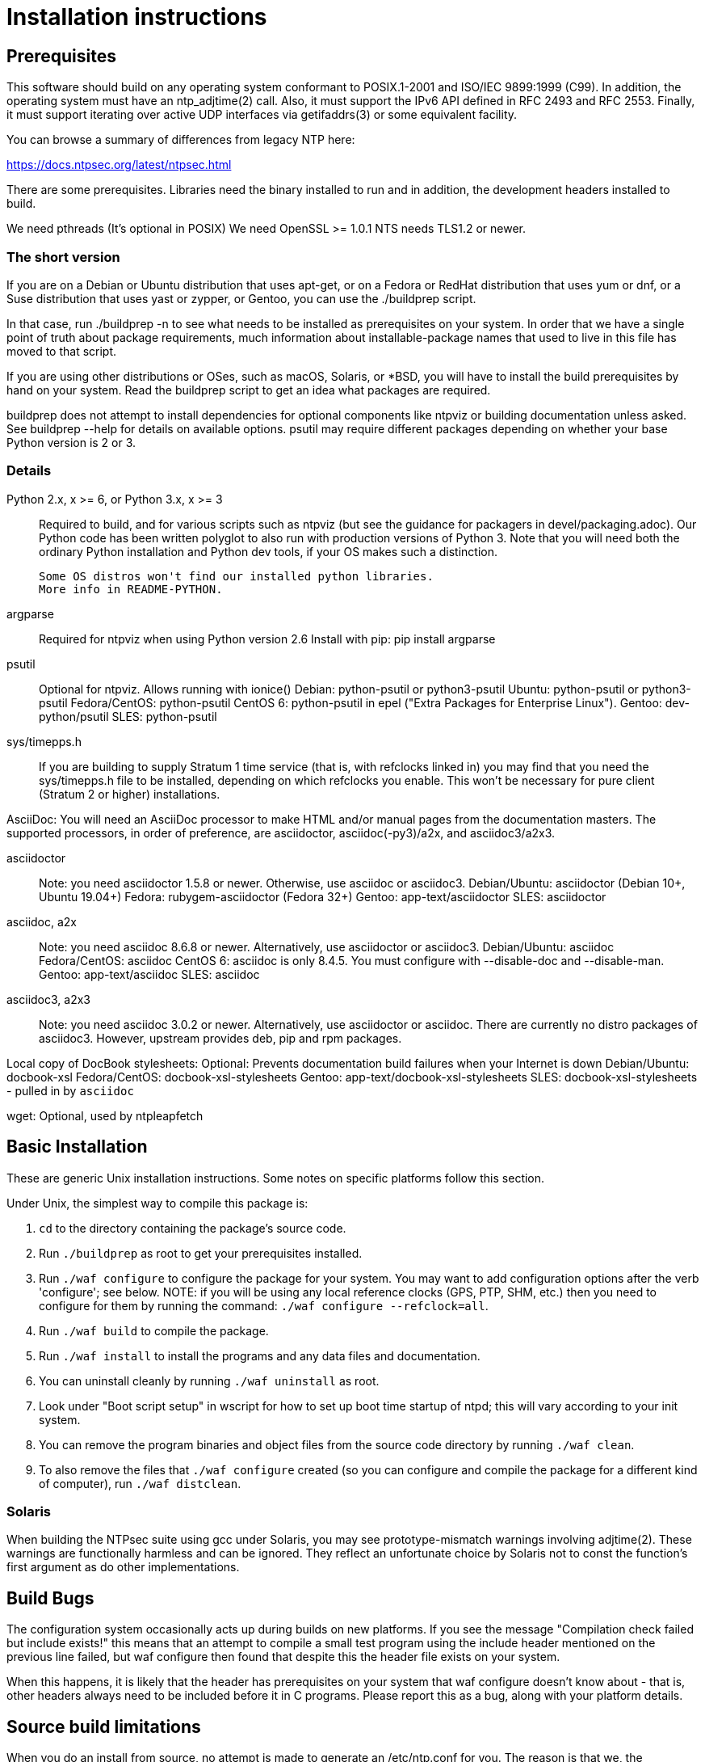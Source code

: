 = Installation instructions =

== Prerequisites ==

This software should build on any operating system conformant to
POSIX.1-2001 and ISO/IEC 9899:1999 (C99).  In addition, the operating
system must have an ntp_adjtime(2) call. Also, it must support the
IPv6 API defined in RFC 2493 and RFC 2553. Finally, it must support
iterating over active UDP interfaces via getifaddrs(3) or some
equivalent facility.

You can browse a summary of differences from legacy NTP here:

https://docs.ntpsec.org/latest/ntpsec.html

There are some prerequisites.  Libraries need the binary installed
to run and in addition, the development headers installed to build.

We need pthreads (It's optional in POSIX)
We need OpenSSL >= 1.0.1
NTS needs TLS1.2 or newer.

=== The short version ===

If you are on a Debian or Ubuntu distribution that uses apt-get, or on
a Fedora or RedHat distribution that uses yum or dnf, or a Suse
distribution that uses yast or zypper, or Gentoo, you can use the
./buildprep script.

In that case, run ./buildprep -n to see what needs to be installed as
prerequisites on your system.  In order that we have a single point of
truth about package requirements, much information about
installable-package names that used to live in this file has moved to
that script.

If you are using other distributions or OSes, such as macOS, Solaris,
or *BSD, you will have to install the build prerequisites by hand on
your system.  Read the buildprep script to get an idea what packages
are required.

buildprep does not attempt to install dependencies for optional
components like ntpviz or building documentation unless asked. See
buildprep --help for details on available options.  psutil may require
different packages depending on whether your base Python version is
2 or 3.

=== Details ===

Python 2.x, x >= 6, or Python 3.x, x >= 3::
   Required to build, and for various scripts such as ntpviz (but see
   the guidance for packagers in devel/packaging.adoc).  Our Python code
   has been written polyglot to also run with production versions of
   Python 3.  Note that you will need both the ordinary Python
   installation and Python dev tools, if your OS makes such a
   distinction.

   Some OS distros won't find our installed python libraries.
   More info in README-PYTHON.

argparse::
   Required for ntpviz when using Python version 2.6
   Install with pip: pip install argparse

psutil::
   Optional for ntpviz.  Allows running with ionice()
   Debian: python-psutil or python3-psutil
   Ubuntu: python-psutil or python3-psutil
   Fedora/CentOS: python-psutil
   CentOS 6: python-psutil in epel ("Extra Packages for Enterprise Linux").
   Gentoo: dev-python/psutil
   SLES: python-psutil

sys/timepps.h::
   If you are building to supply Stratum 1 time service (that is, with
   refclocks linked in) you may find that you need the sys/timepps.h
   file to be installed, depending on which refclocks you enable.
   This won't be necessary for pure client (Stratum 2 or higher)
   installations.

AsciiDoc:
   You will need an AsciiDoc processor to make HTML and/or manual pages from
   the documentation masters.  The supported processors, in order of
   preference, are asciidoctor, asciidoc(-py3)/a2x, and asciidoc3/a2x3.

asciidoctor::
   Note: you need asciidoctor 1.5.8 or newer.  Otherwise, use asciidoc or
   asciidoc3.
   Debian/Ubuntu: asciidoctor (Debian 10+, Ubuntu 19.04+)
   Fedora: rubygem-asciidoctor (Fedora 32+)
   Gentoo: app-text/asciidoctor
   SLES: asciidoctor

asciidoc, a2x::
   Note: you need asciidoc 8.6.8 or newer.  Alternatively, use asciidoctor
   or asciidoc3.
   Debian/Ubuntu: asciidoc
   Fedora/CentOS: asciidoc
   CentOS 6: asciidoc is only 8.4.5.  You must configure with --disable-doc
             and --disable-man.
   Gentoo: app-text/asciidoc
   SLES: asciidoc

asciidoc3, a2x3::
   Note: you need asciidoc 3.0.2 or newer.  Alternatively, use asciidoctor
   or asciidoc.  There are currently no distro packages of asciidoc3.
   However, upstream provides deb, pip and rpm packages.

Local copy of DocBook stylesheets:
   Optional: Prevents documentation build failures when your Internet is down
   Debian/Ubuntu: docbook-xsl
   Fedora/CentOS: docbook-xsl-stylesheets
   Gentoo: app-text/docbook-xsl-stylesheets
   SLES: docbook-xsl-stylesheets - pulled in by `asciidoc`

wget:
   Optional, used by ntpleapfetch

== Basic Installation ==

These are generic Unix installation instructions.  Some notes on
specific platforms follow this section.

Under Unix, the simplest way to compile this package is:

  1. `cd` to the directory containing the package's source code.

  2. Run `./buildprep` as root to get your prerequisites installed.

  3. Run `./waf configure` to configure the package for your system.
  You may want to add configuration options after the verb 'configure';
  see below. NOTE: if you will be using any local reference clocks (GPS,
  PTP, SHM, etc.) then you need to configure for them by running the
  command: `./waf configure --refclock=all`.

  4. Run `./waf build` to compile the package.

  5. Run `./waf install` to install the programs and any data files and
     documentation.

  6. You can uninstall cleanly by running `./waf uninstall` as root.

  7. Look under "Boot script setup" in wscript for how to set up
     boot time startup of ntpd; this will vary according to your
     init system.

  8. You can remove the program binaries and object files from the
     source code directory by running `./waf clean`.

  9. To also remove the files that `./waf configure` created (so you can
     configure and compile the package for a different kind of
     computer), run `./waf distclean`.

=== Solaris ===

When building the NTPsec suite using gcc under Solaris, you may see
prototype-mismatch warnings involving adjtime(2).  These warnings are
functionally harmless and can be ignored.  They reflect an unfortunate
choice by Solaris not to const the function's first argument as do
other implementations.

== Build Bugs ==

The configuration system occasionally acts up during builds on new
platforms.  If you see the message "Compilation check failed but
include exists!" this means that an attempt to compile a small test
program using the include header mentioned on the previous line
failed, but waf configure then found that despite this the header file
exists on your system.

When this happens, it is likely that the header has prerequisites
on your system that waf configure doesn't know about - that is,
other headers always need to be included before it in C programs.
Please report this as a bug, along with your platform details.

== Source build limitations ==

When you do an install from source, no attempt is made to generate an
/etc/ntp.conf for you.  The reason is that we, the maintainers, can't
know what pool host you are authorized to use.  If you have an existing
ntp.conf from a legacy version, you can expect it to work.

Due to a limitation of the Python distutils library, if you install
from the source distribution with prefix set to a value other than
/usr (in particular, if it's the default value /usr/local), that
prefix will be honored *only if the corresponding Python library
directory already exists*. Otherwise, under Linux, the install will
drop the ntp Python library in /usr/lib. This layout may violate the
Linux File Hierarchy Standard.

You should have neither issue if you install from an OS distribution's
binary package.

== Installation Names ==

By default, `waf install` will install the package's files in
`/usr/local/bin`, `/usr/local/man`, etc.  You can specify an
installation prefix other than `/usr/local` by giving waf the
option `--prefix=PATH`.

You should read the section "Path problems with the test tools" in
devel/testing.adoc before setting a non-default prefix.

There is a separate `--destdir` option that changes the root of the
entire installation hierarchy, prepending all paths.  It defaults to `/`.
You might, say, use --destdir=/tmp/ntp for a test install to see what
the installation paths look like without running as root or touching
system directories.

NB: --destdir is specified at install time, --prefix is specified
at configure time and saved until install time.


== Qualification testing ==

Details on how to qualify NTPsec if you've never used it before
are at devel/testing.adoc.

== Strict compatibility mode ==

There have been a handful of forward-incompatible changes from NTP Classic.
These are unlikely to affect normal operation.  However, there is a configure
operation, --enable-classic-mode, that restores certain legacy behaviors. This
is not recommended, as it makes the code a little bulkier and slower.

Here's what it currently does:

* Reverts logging to the old format that designates clocks with magic
  addresses rather than the driver shortname and unit number.

* Enables declaring generic-driver refclocks with the old magic-address
  syntax (but the new syntax won't work for these, though it will for
  other driver types).

* Reverts the default baudrate of the NMEA driver to 4800 (from 9600).

* Restores the old (non-RFC 3339) format of logfile timestamps.

Other behaviors may be added in future releases.

== Optional Features ==

The waf builder accepts `--enable-FEATURE` options to where FEATURE
indicates an optional part of the package.  Do `waf --help` for a list
of options.

refclocks are enabled with `--refclock=<n1,n2,n3..>` or `--refclock=all`
`waf configure --list` will print a list of available refclocks.

=== --enable-early-droproot ===

Drop root privileges as early as possible.  This requires the refclock
devices to be owned by the same owner or group that ntpd will be
running under (most likely that group will be named "ntp") so that it
can still open the devices.  This can be accomplished by adding
`GROUP="ntp"` or `OWNER="ntp"` to the udev rules that create the
device symlinks for the refclocks.

== Developer options ==

--enable-debug-gdb::
     Enable GDB debugging symbols.

== Operation Controls ==

The waf builder recognizes the following options to control how it
operates.

--help::
     Print a summary of the options to `waf configure`, and exit.

--version::
     Print the version of waf used to generate the `configure`
     script, and exit.

== Cross-compiling ==

Set up a cross-compile environment for the target architecture.  At minimum
it will need OpenSSL headers/libraries and Python headers/libraries.

Configure NTPSec with:

  PYTHON_VERSION=2.7 PYTAG=cpython27 pyext_PATTERN="%s.so" PYTHON_LDFLAGS='-lpthread -ldl' \
  ./waf configure --cross-compiler=/path/to/your/cross/cc \
  --pythondir=/usr/local/lib/python2.7/dist-packages --pythonarchdir=/usr/local/lib/python2.7/dist-packages

There are also --cross-cflags and --cross-ldflags to supply the cross compiler
with appropriate values.

== Statistics ==

If you want to generate the ntpviz graphs regularly, add these lines to
your root crontab:

[source,cron]
----
53 * * * * cd /usr/local/src/NTP/ntpsec/ntpstats; ./ntpviz -p 1 -o day
45 11,23 * * * cd /usr/local/src/NTP/ntpsec/ntpstats; ./ntpviz -p 7 -o week
----

// end

